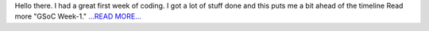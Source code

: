 .. title: GSoC Week-1.
.. slug:
.. date: 2016-05-31 09:34:26 
.. tags: SunPy
.. author: sudk1896
.. link: https://sudonymousblog.wordpress.com/2016/05/31/gsoc-week-1/
.. description:
.. category: gsoc2016

Hello there. I had a great first week of coding. I got a lot of stuff done and this puts me a bit ahead of the timeline Read more "GSoC Week-1." `...READ MORE... <https://sudonymousblog.wordpress.com/2016/05/31/gsoc-week-1/>`__


